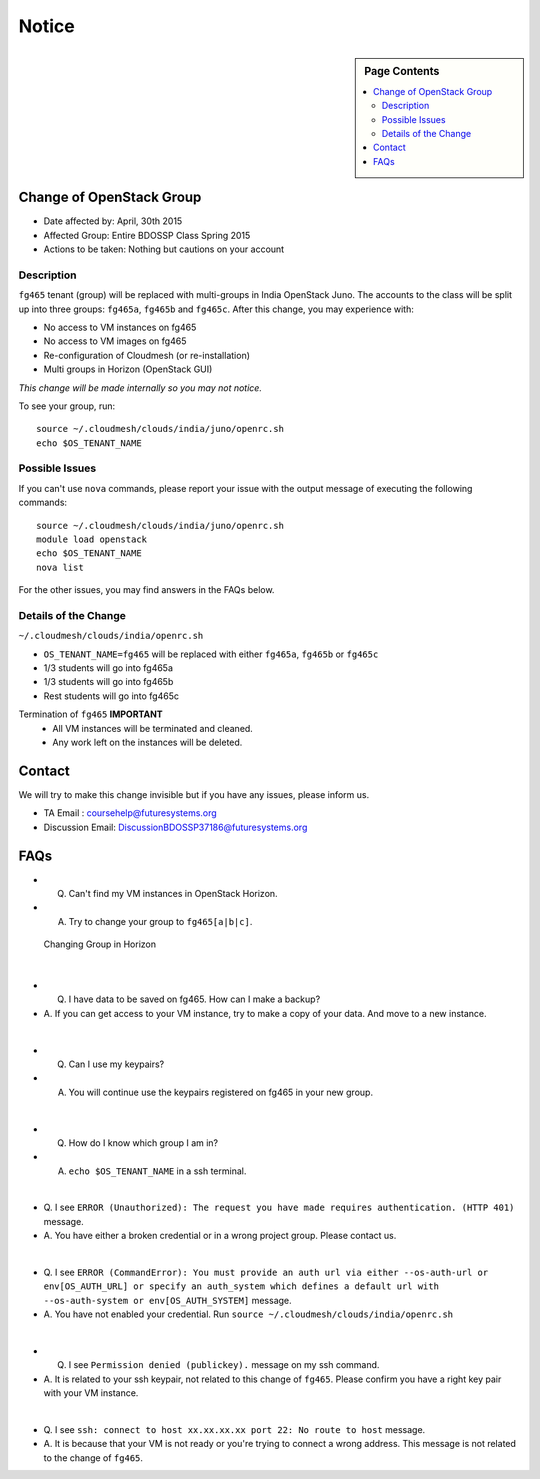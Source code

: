 .. _ref-class-notice:

Notice
===============================================================================

.. sidebar:: Page Contents

   .. contents::
         :local:

Change of OpenStack Group
-------------------------------------------------------------------------------

* Date affected by: April, 30th 2015
* Affected Group: Entire BDOSSP Class Spring 2015
* Actions to be taken: Nothing but cautions on your account

Description
^^^^^^^^^^^^^^^^^^^^^^^^^^^^^^^^^^^^^^^^^^^^^^^^^^^^^^^^^^^^^^^^^^^^^^^^^^^^^^^
``fg465`` tenant (group) will be replaced with multi-groups in India OpenStack
Juno. The accounts to the class will be split up into three groups: ``fg465a``,
``fg465b`` and ``fg465c``. After this change, you may experience with:

* No access to VM instances on fg465
* No access to VM images on fg465
* Re-configuration of Cloudmesh (or re-installation)
* Multi groups in Horizon (OpenStack GUI)

*This change will be made internally so you may not notice.*

To see your group, run::

  source ~/.cloudmesh/clouds/india/juno/openrc.sh
  echo $OS_TENANT_NAME

Possible Issues
^^^^^^^^^^^^^^^^^^^^^^^^^^^^^^^^^^^^^^^^^^^^^^^^^^^^^^^^^^^^^^^^^^^^^^^^^^^^^^^
If you can't use ``nova`` commands, please report your issue with the output
message of executing the following commands:

::

  source ~/.cloudmesh/clouds/india/juno/openrc.sh
  module load openstack
  echo $OS_TENANT_NAME
  nova list

For the other issues, you may find answers in the FAQs below.

Details of the Change
^^^^^^^^^^^^^^^^^^^^^^^^^^^^^^^^^^^^^^^^^^^^^^^^^^^^^^^^^^^^^^^^^^^^^^^^^^^^^^^

``~/.cloudmesh/clouds/india/openrc.sh``

* ``OS_TENANT_NAME=fg465`` will be replaced with either ``fg465a``, ``fg465b``
  or ``fg465c``

* 1/3 students will go into fg465a
* 1/3 students will go into fg465b
* Rest students will go into fg465c

Termination of ``fg465`` **IMPORTANT**
   - All VM instances will be terminated and cleaned.
   - Any work left on the instances will be deleted.

Contact
-------------------------------------------------------------------------------

We will try to make this change invisible but if you have any issues, please
inform us.

* TA Email : coursehelp@futuresystems.org
* Discussion Email: DiscussionBDOSSP37186@futuresystems.org

FAQs
-------------------------------------------------------------------------------

* Q. Can't find my VM instances in OpenStack Horizon.
* A. Try to change your group to ``fg465[a|b|c]``.

.. figure:: ../images/faqs/horizon_changing_groups.png

   Changing Group in Horizon

|  

* Q. I have data to be saved on fg465. How can I make a backup?
* A. If you can get access to your VM instance, try to make a copy of your
  data.  And move to a new instance.

| 


* Q. Can I use my keypairs?
* A. You will continue use the keypairs registered on fg465 in your new group.

|  

* Q. How do I know which group I am in?
* A. ``echo $OS_TENANT_NAME`` in a ssh terminal.

|  


* Q. I see ``ERROR (Unauthorized): The request you have made requires
  authentication. (HTTP 401)`` message.
* A. You have either a broken credential or in a wrong project group. Please
  contact us.

|  

* Q. I see ``ERROR (CommandError): You must provide an auth url via either
  --os-auth-url or env[OS_AUTH_URL] or specify an auth_system which defines a
  default url with --os-auth-system or env[OS_AUTH_SYSTEM]`` message.
* A. You have not enabled your credential. Run ``source
  ~/.cloudmesh/clouds/india/openrc.sh``

|  

* Q. I see ``Permission denied (publickey).`` message on my ssh command.
* A. It is related to your ssh keypair, not related to this change of
  ``fg465``. Please confirm you have a right key pair with your VM instance.

| 

* Q. I see ``ssh: connect to host xx.xx.xx.xx port 22: No route to host``
  message.
* A. It is because that your VM is not ready or you're trying to connect a
  wrong address. This message is not related to the change of ``fg465``.

